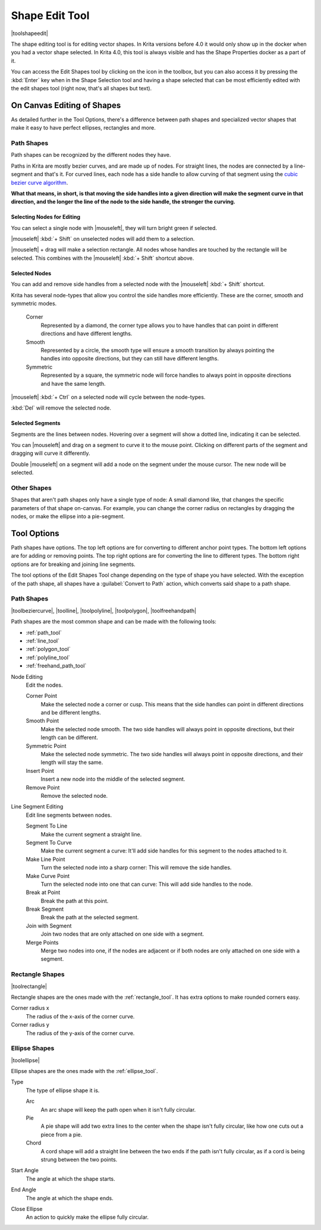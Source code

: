 .. meta::
   :description:
        Krita's shape edit tool reference.

.. metadata-placeholder

   :authors: - Wolthera van Hövell tot Westerflier <griffinvalley@gmail.com>
             - Scott Petrovic
   :license: GNU free documentation license 1.3 or later.

.. index:: Tools, Vector, Shape Edit
.. _shape_edit_tool:

===============
Shape Edit Tool
===============

|toolshapeedit|

The shape editing tool is for editing vector shapes. In Krita versions before 4.0 it would only show up in the docker when you had a vector shape selected. In Krita 4.0, this tool is always visible and has the Shape Properties docker as a part of it.

.. image:: /images/tools/Shape-editing-tool-example.png

You can access the Edit Shapes tool by clicking on the icon in the toolbox, but you can also access it by pressing the :kbd:`Enter` key when in the Shape Selection tool and having a shape selected that can be most efficiently edited with the edit shapes tool (right now, that's all shapes but text).

On Canvas Editing of Shapes
---------------------------

As detailed further in the Tool Options, there's a difference between path shapes and specialized vector shapes that make it easy to have perfect ellipses, rectangles and more.

Path Shapes
~~~~~~~~~~~

Path shapes can be recognized by the different nodes they have.

Paths in Krita are mostly bezier curves, and are made up of nodes. For straight lines, the nodes are connected by a line-segment and that's it. For curved lines, each node has a side handle to allow curving of that segment using the `cubic bezier curve algorithm <https://en.wikipedia.org/wiki/B%C3%A9zier_curve#/media/File:B%C3%A9zier_3_big.gif>`_.

**What that means, in short, is that moving the side handles into a given direction will make the segment curve in that direction, and the longer the line of the node to the side handle, the stronger the curving.**

Selecting Nodes for Editing
^^^^^^^^^^^^^^^^^^^^^^^^^^^

You can select a single node with |mouseleft|, they will turn bright green if selected.

|mouseleft| :kbd:`+ Shift` on unselected nodes will add them to a selection.

|mouseleft| + drag will make a selection rectangle. All nodes whose handles are touched by the rectangle will be selected. This combines with the |mouseleft| :kbd:`+ Shift` shortcut above.

Selected Nodes
^^^^^^^^^^^^^^

You can add and remove side handles from a selected node with the |mouseleft| :kbd:`+ Shift` shortcut.

Krita has several node-types that allow you control the side handles more efficiently. These are the corner, smooth and symmetric modes.

 Corner
     Represented by a diamond, the corner type allows you to have handles that can point in different directions and have different lengths.
 Smooth
     Represented by a circle, the smooth type will ensure a smooth transition by always pointing the handles into opposite directions, but they can still have different lengths.
 Symmetric
     Represented by a square, the symmetric node will force handles to always point in opposite directions and have the same length.

|mouseleft| :kbd:`+ Ctrl` on a selected node will cycle between the node-types.

:kbd:`Del` will remove the selected node.

Selected Segments
^^^^^^^^^^^^^^^^^

Segments are the lines between nodes. Hovering over a segment will show a dotted line, indicating it can be selected.

You can |mouseleft| and drag on a segment to curve it to the mouse point. Clicking on different parts of the segment and dragging will curve it differently.

Double |mouseleft| on a segment will add a node on the segment under the mouse cursor. The new node will be selected.

Other Shapes
~~~~~~~~~~~~

Shapes that aren't path shapes only have a single type of node: A small diamond like, that changes the specific parameters of that shape on-canvas. For example, you can change the corner radius on rectangles by dragging the nodes, or make the ellipse into a pie-segment.

Tool Options
------------

.. image:: /images/tools/Shape-editing-tool-tool-options.png

Path shapes have options. The top left options are for converting to different anchor point types. The bottom left options are for adding or removing points. The top right options are for converting the line to different types. The bottom right options are for breaking and joining line segments.

The tool options of the Edit Shapes Tool change depending on the type of shape you have selected. With the exception of the path shape, all shapes have a :guilabel:`Convert to Path` action, which converts said shape to a path shape.

Path Shapes
~~~~~~~~~~~

|toolbeziercurve|, |toolline|, |toolpolyline|, |toolpolygon|, |toolfreehandpath|

Path shapes are the most common shape and can be made with the following tools:

* :ref:`path_tool`
* :ref:`line_tool`
* :ref:`polygon_tool`
* :ref:`polyline_tool`
* :ref:`freehand_path_tool`

Node Editing
    Edit the nodes.

    Corner Point
        Make the selected node a corner or cusp. This means that the side handles can point in different directions and be different lengths.
    Smooth Point
        Make the selected node smooth. The two side handles will always point in opposite directions, but their length can be different.
    Symmetric Point
        Make the selected node symmetric. The two side handles will always point in opposite directions, and their length will stay the same.
    Insert Point
        Insert a new node into the middle of the selected segment.
    Remove Point
        Remove the selected node.

Line Segment Editing
    Edit line segments between nodes.

    Segment To Line
        Make the current segment a straight line.
    Segment To Curve
        Make the current segment a curve: It'll add side handles for this segment to the nodes attached to it.
    Make Line Point
        Turn the selected node into a sharp corner: This will remove the side handles.
    Make Curve Point
        Turn the selected node into one that can curve: This will add side handles to the node.
    Break at Point
        Break the path at this point.
    Break Segment
        Break the path at the selected segment.
    Join with Segment
        Join two nodes that are only attached on one side with a segment.
    Merge Points
        Merge two nodes into one, if the nodes are adjacent or if both nodes are only attached on one side with a segment.

Rectangle Shapes
~~~~~~~~~~~~~~~~

|toolrectangle|

Rectangle shapes are the ones made with the :ref:`rectangle_tool`. It has extra options to make rounded corners easy.

Corner radius x
    The radius of the x-axis of the corner curve.
Corner radius y
    The radius of the y-axis of the corner curve.

Ellipse Shapes
~~~~~~~~~~~~~~

|toolellipse|

Ellipse shapes are the ones made with the :ref:`ellipse_tool`.

Type
    The type of ellipse shape it is.

    Arc
        An arc shape will keep the path open when it isn't fully circular.
    Pie
        A pie shape will add two extra lines to the center when the shape isn't fully circular, like how one cuts out a piece from a pie.
    Chord
        A cord shape will add a straight line between the two ends if the path isn't fully circular, as if a cord is being strung between the two points. 

Start Angle
    The angle at which the shape starts.
End Angle
    The angle at which the shape ends.
Close Ellipse
    An action to quickly make the ellipse fully circular.
